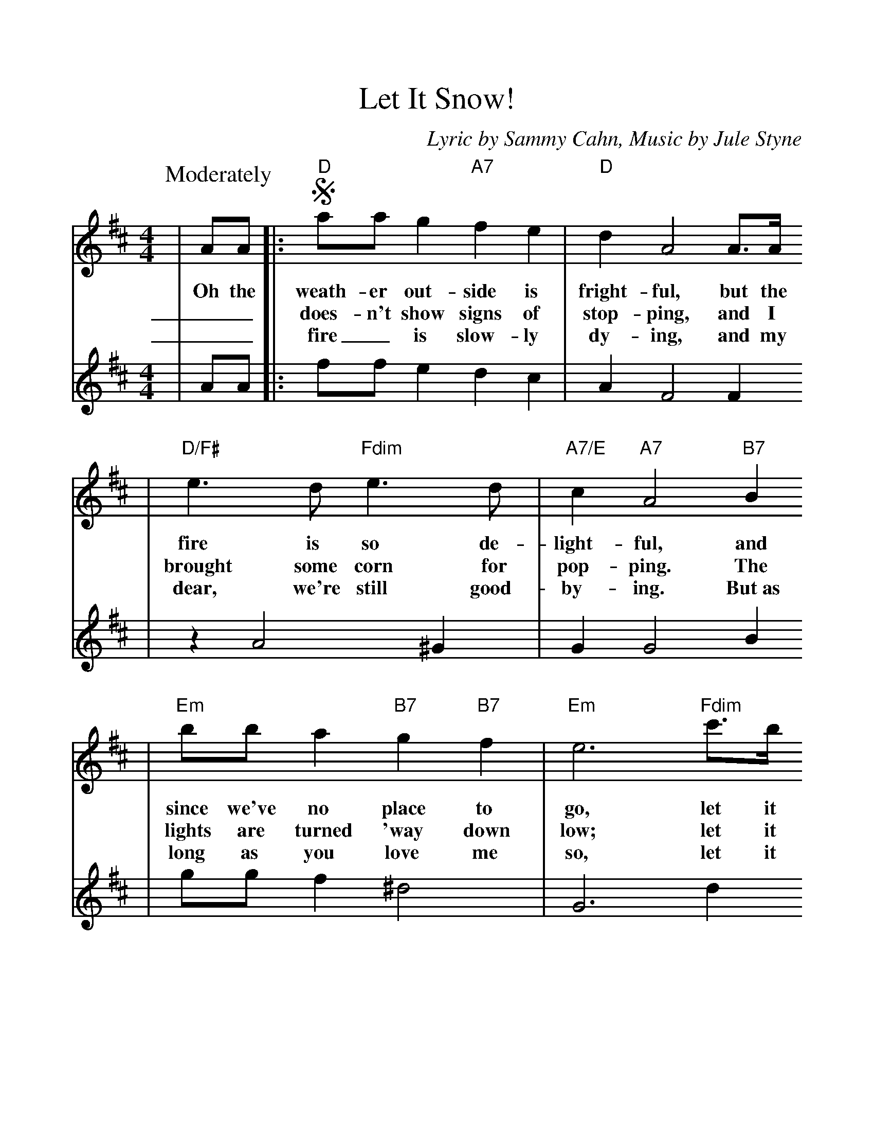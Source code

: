 %%scale 1.083
X:1
T:Let It Snow!
C:Lyric by Sammy Cahn, Music by Jule Styne
M:4/4
L:1/4
K:D
P:Moderately
V:1
|A/2A/2|:!segno!"D"a/2a/2 g "A7"f e|"D"d A2 A3/4A/4
w:Oh the weath-er out-side is fright-ful, but the
w:__does-n't show signs of stop-ping, and I
w:__fire_ is slow-ly dy-ing, and my
|"D/F#"e3/2 d/2 "Fdim"e3/2 d/2|"A7/E"c "A7"A2 "B7"B
w:fire is so de-light-ful, and
w:brought some corn for pop-ping. The
w:dear, we're still good-by-ing. But~as
|"Em"b/2b/2 a "B7"g "B7"f|"Em"e3 "Fdim"c'3/4b/4
w:since we've no place to go, let it
w:lights are turned 'way down low; let it
w:long as you love me so, let it
|"A7/E"a a3/4g/4 "A7"f "^To Coda"f3/4e/4|1"D"d3 A:|2"D"d3 c3/4d/4||
w:snow! let it snow! let it snow! It ||
w:snow! let it snow! let it ||snow! When we
w:snow! let it snow! let it ||
|"A"e3/4f/4 e c a|e3 "A#dim7"c3/4e/4
w:fin-al-ly kiss good-night how I'll
|"Bm7"d d3/4c/4 "E7"B A3/4B/4|"A"c3 c3/4d/4
w:hate go-ing out in the storm! But if
|e f3/4e/4 c a|"A"e- "G#7"e- "G7"e- "F#7"e
w:you'll real-ly hold me tight___
|"B7"a3/4^g/4 f "E7"g e|"A7"a3 "^D.S. al Coda"A||!coda!"D"d3 z||
w:all the way home I'll~be warm. The snow!
V:2
|A/2A/2|:f/2f/2 e d c|A F2 F
|z A2 ^G|G G2 B
|g/2g/2 f ^d2|G3 d
|c c3/4B/4 A A3/4G/4|1F3 A:|2F3 c3/4d/4||
|c3/4d/4 c A f|c3 ^A
|c B3/4A/4 ^G E|A3 A3/4B/4
|c d3/4c/4 A f|c =c B ^A
|A2 B2|c d e g||F3 z||
